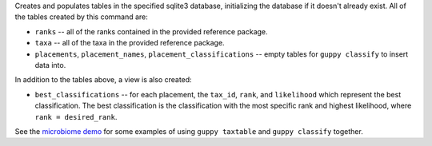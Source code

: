 Creates and populates tables in the specified sqlite3 database, initializing
the database if it doesn't already exist. All of the tables created by this
command are:

* ``ranks`` -- all of the ranks contained in the provided reference package.
* ``taxa`` -- all of the taxa in the provided reference package.
* ``placements``, ``placement_names``, ``placement_classifications`` -- empty
  tables for ``guppy classify`` to insert data into.

In addition to the tables above, a view is also created:

* ``best_classifications`` -- for each placement, the ``tax_id``, ``rank``, and
  ``likelihood`` which represent the best classification. The best
  classification is the classification with the most specific rank and highest
  likelihood, where ``rank = desired_rank``.

See the `microbiome demo`_ for some examples of using ``guppy taxtable`` and
``guppy classify`` together.

.. _microbiome demo: http://fhcrc.github.com/microbiome-demo/
